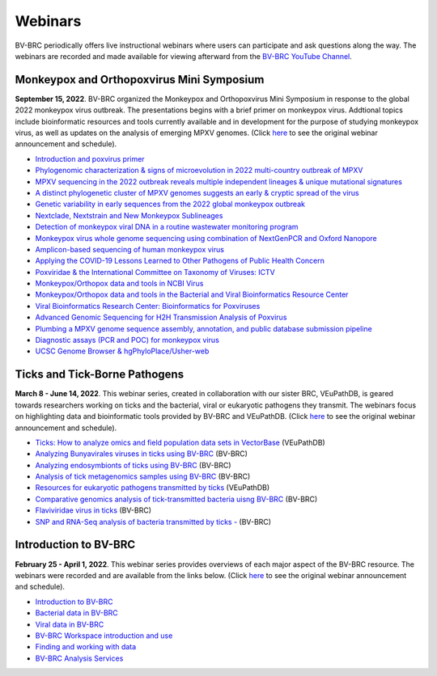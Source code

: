 Webinars
========

BV-BRC periodically offers live instructional webinars where users can participate and ask questions along the way. The webinars are recorded and made available for viewing afterward from the `BV-BRC YouTube Channel <https://www.youtube.com/channel/UCDkT2ZCWhK3GBtm5R-o1J4A>`_.

Monkeypox and Orthopoxvirus Mini Symposium
------------------------------------------
**September 15, 2022**. BV-BRC organized the Monkeypox and Orthopoxvirus Mini Symposium in response to the global 2022 monkeypox virus outbreak. The presentations begins with a brief primer on monkeypox virus. Addtional topics include bioinformatic resources and tools currently available and in development for the purpose of studying monkeypox virus, as well as updates on the analysis of emerging MPXV genomes. (Click `here <https://www.bv-brc.org/docs/news/2022/20220907-monkeypox-and-orthopoxvirus-symposium.html>`_ to see the original webinar announcement and schedule).


* `Introduction and poxvirus primer <https://youtu.be/J8J7IaGTQ1I>`_
* `Phylogenomic characterization & signs of microevolution in 2022 multi-country outbreak of MPXV <https://youtu.be/YAIN9HCsZ_k>`_
* `MPXV sequencing in the 2022 outbreak reveals multiple independent lineages & unique mutational signatures <https://youtu.be/zQdePiy_Ia8>`_
* `A distinct phylogenetic cluster of MPXV genomes suggests an early & cryptic spread of the virus <https://youtu.be/pxneswRJoSU>`_
* `Genetic variability in early sequences from the 2022 global monkeypox outbreak <https://youtu.be/zxZzPW4H-G0>`_
* `Nextclade, Nextstrain and New Monkeypox Sublineages <https://youtu.be/783fTQWG7Js>`_
* `Detection of monkeypox viral DNA in a routine wastewater monitoring program <https://youtu.be/NQlPChGXmd4>`_
* `Monkeypox virus whole genome sequencing using combination of NextGenPCR and Oxford Nanopore <https://youtu.be/mN1GMhpiNOY>`_
* `Amplicon-based sequencing of human monkeypox virus <https://youtu.be/zqijn1UXG_0>`_
* `Applying the COVID-19 Lessons Learned to Other Pathogens of Public Health Concern <https://youtu.be/AcVaFQOtV0c>`_
* `Poxviridae & the International Committee on Taxonomy of Viruses: ICTV <https://youtu.be/W92zM6Ko6Ws>`_
* `Monkeypox/Orthopox data and tools in NCBI Virus <https://youtu.be/qZIF-Sx6GCw>`_
* `Monkeypox/Orthopox data and tools in the Bacterial and Viral Bioinformatics Resource Center <https://youtu.be/Of7pD2rvFuY>`_
* `Viral Bioinformatics Research Center: Bioinformatics for Poxviruses <https://youtu.be/MCd0MU1-fZQ>`_
* `Advanced Genomic Sequencing for H2H Transmission Analysis of Poxvirus <https://youtu.be/mC9LfS80d6c>`_
* `Plumbing a MPXV genome sequence assembly, annotation, and public database submission pipeline <https://youtu.be/dmJxx2_u_rM>`_
* `Diagnostic assays (PCR and POC) for monkeypox virus <https://youtu.be/z6ZfCxPza8Y>`_
* `UCSC Genome Browser & hgPhyloPlace/Usher-web <https://youtu.be/37f9xeSMTMw>`_

Ticks and Tick-Borne Pathogens
------------------------------
**March 8 - June 14, 2022**.  This webinar series, created in collaboration with our sister BRC, VEuPathDB, is geared towards researchers working on ticks and the bacterial, viral or eukaryotic pathogens they transmit. The webinars focus on highlighting data and bioinformatic tools provided by BV-BRC and VEuPathDB. (Click `here <https://veupathdb.org/veupathdb/app/static-content/tickwebinars.html>`_ to see the original webinar announcement and schedule).

* `Ticks: How to analyze omics and field population data sets in VectorBase <https://youtu.be/93Ci3UJ-yAU>`_ (VEuPathDB)
* `Analyzing Bunyavirales viruses in ticks using BV-BRC <https://youtu.be/9IVaY5d6qdA>`_ (BV-BRC)
* `Analyzing endosymbionts of ticks using BV-BRC <https://youtu.be/lsDXu00IB_4>`_ (BV-BRC)
* `Analysis of tick metagenomics samples using BV-BRC <https://youtu.be/EpvW42kN-1c>`_ (BV-BRC)
* `Resources for eukaryotic pathogens transmitted by ticks <https://youtu.be/4gKJ62wOUi0>`_ (VEuPathDB)
* `Comparative genomics analysis of tick-transmitted bacteria uisng BV-BRC <https://youtu.be/4BohhruNoTs>`_ (BV-BRC)
* `Flaviviridae virus in ticks <https://youtu.be/v_xw06GPso8>`_ (BV-BRC)
* `SNP and RNA-Seq analysis of bacteria transmitted by ticks - <https://youtu.be/4HnDM_KJg4U>`_ (BV-BRC)

Introduction to BV-BRC
----------------------
**February 25 - April 1, 2022**. This webinar series provides overviews of each major aspect of the BV-BRC resource. The webinars were recorded and are available from the links below. (Click `here <https://www.bv-brc.org/docs/webinar/bv-brc_intro.html>`_ to see the original webinar announcement and schedule).

* `Introduction to BV-BRC <https://youtu.be/sPh9syjXpuA>`_
* `Bacterial data in BV-BRC <https://youtu.be/efNsqDFFCi0>`_
* `Viral data in BV-BRC <https://youtu.be/nyH7YdX5pPc>`_
* `BV-BRC Workspace introduction and use <https://youtu.be/_kyo2uZ6g2c>`_
* `Finding and working with data <https://youtu.be/gefGo7rVs9w>`_
* `BV-BRC Analysis Services <https://youtu.be/E4kadbLooRk>`_

